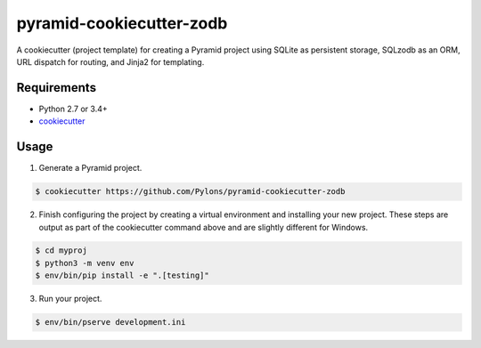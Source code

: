 =========================
pyramid-cookiecutter-zodb
=========================

.. image:: https://travis-ci.org/Pylons/pyramid-cookiecutter-zodb.png?branch=master
        :target: https://travis-ci.org/Pylons/pyramid-cookiecutter-zodb
        :alt: Master Travis CI Status

A cookiecutter (project template) for creating a Pyramid project using SQLite
as persistent storage, SQLzodb as an ORM, URL dispatch for routing, and
Jinja2 for templating.

Requirements
------------

* Python 2.7 or 3.4+
* `cookiecutter <https://cookiecutter.readthedocs.io/en/latest/installation.html>`_

Usage
-----

1. Generate a Pyramid project.

.. code-block:: bash

    $ cookiecutter https://github.com/Pylons/pyramid-cookiecutter-zodb

2. Finish configuring the project by creating a virtual environment and
   installing your new project. These steps are output as part of the
   cookiecutter command above and are slightly different for Windows.

.. code-block:: bash

    $ cd myproj
    $ python3 -m venv env
    $ env/bin/pip install -e ".[testing]"

3. Run your project.

.. code-block:: bash

    $ env/bin/pserve development.ini
